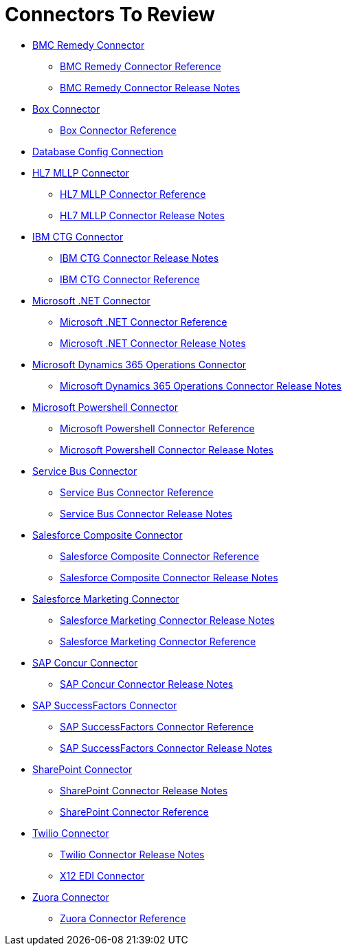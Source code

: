 = Connectors To Review

* link:/connectors/bmc-remedy-connector[BMC Remedy Connector]
** link:/connectors/bmc-remedy-connector-reference[BMC Remedy Connector Reference]
** link:/connectors/bmc-remedy-connector-release-notes[BMC Remedy Connector Release Notes]
* link:/connectors/box-connector[Box Connector]
** link:/connectors/box-connector-reference[Box Connector Reference]
* link:/connectors/db-configure-connection[Database Config Connection]
* link:/connectors/hl7-mllp-connector[HL7 MLLP Connector]
** link:/connectors/hl7-mllp-connector-reference[HL7 MLLP Connector Reference]
** link:/connectors/hl7-mllp-connector-release-notes-mule-4[HL7 MLLP Connector Release Notes]
* link:/connectors/ibm-ctg-connector[IBM CTG Connector]
** link:/connectors/ibm-ctg-connector-release-notes[IBM CTG Connector Release Notes]
** link:/connectors/ibm-ctg-connector-reference[IBM CTG Connector Reference]
* link:/connectors/microsoft-dotnet-connector[Microsoft .NET Connector]
** link:/connectors/microsoft-dotnet-connector-reference[Microsoft .NET Connector Reference]
** link:/connectors/microsoft-dotnet-connector-release-notes-mule-4[Microsoft .NET Connector Release Notes]
* link:/connectors/microsoft-365-ops-connector[Microsoft Dynamics 365 Operations Connector]
** link:/connectors/microsoft-365-ops-connector-release-notes[Microsoft Dynamics 365 Operations Connector Release Notes]
* link:/connectors/microsoft-powershell-connector[Microsoft Powershell Connector]
** link:/connectors/microsoft-powershell-connector-reference[Microsoft Powershell Connector Reference]
** link:/connectors/microsoft-powershell-connector-release-notes[Microsoft Powershell Connector Release Notes]
* link:/connectors/ms-service-bus-connector[Service Bus Connector]
** link:/connectors/ms-service-bus-connector-reference[Service Bus Connector Reference]
** link:/connectors/ms-service-bus-connector-release-notes-mule-4[Service Bus Connector Release Notes]
* link:/connectors/salesforce-composite-connector[Salesforce Composite Connector]
** link:/connectors/salesforce-composite-connector-reference[Salesforce Composite Connector Reference]
** link:/connectors/salesforce-composite-connector-release-notes[Salesforce Composite Connector Release Notes]
* link:/connectors/salesforce-mktg-connector[Salesforce Marketing Connector]
** link:/connectors/salesforce-mktg-connector-release-notes[Salesforce Marketing Connector Release Notes]
** link:/connectors/salesforce-mktg-connector-reference[Salesforce Marketing Connector Reference]
* link:/connectors/sap-concur-connector[SAP Concur Connector]
** link:/connectors/sap-concur-connector-release-notes[SAP Concur Connector Release Notes]
* link:/connectors/sap-success-factors-connector[SAP SuccessFactors Connector]
** link:/connectors/sap-successfactors-connector-reference[SAP SuccessFactors Connector Reference]
** link:/connectors/sap-success-factors-connector-release-notes-mule-4[SAP SuccessFactors Connector Release Notes]
* link:/connectors/sharepoint-connector[SharePoint Connector]
** link:/connectors/sharepoint-connector-release-notes[SharePoint Connector Release Notes]
** link:/connectors/sharepoint-connector-reference[SharePoint Connector Reference]
* link:/connectors/twilio-connector[Twilio Connector]
** link:/connectors/twilio-connector-release-notes[Twilio Connector Release Notes]
** link:/connectors/x12-edi-connector[X12 EDI Connector]
* link:/connectors/zuora-connector[Zuora Connector]
** link:/connectors/zuora-connector-reference[Zuora Connector Reference]
